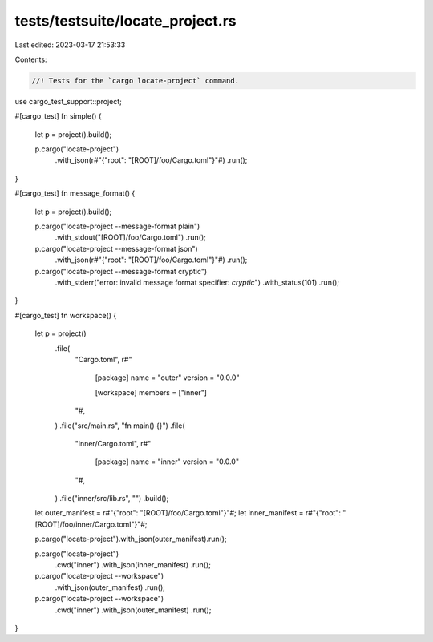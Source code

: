 tests/testsuite/locate_project.rs
=================================

Last edited: 2023-03-17 21:53:33

Contents:

.. code-block:: rs

    //! Tests for the `cargo locate-project` command.

use cargo_test_support::project;

#[cargo_test]
fn simple() {
    let p = project().build();

    p.cargo("locate-project")
        .with_json(r#"{"root": "[ROOT]/foo/Cargo.toml"}"#)
        .run();
}

#[cargo_test]
fn message_format() {
    let p = project().build();

    p.cargo("locate-project --message-format plain")
        .with_stdout("[ROOT]/foo/Cargo.toml")
        .run();

    p.cargo("locate-project --message-format json")
        .with_json(r#"{"root": "[ROOT]/foo/Cargo.toml"}"#)
        .run();

    p.cargo("locate-project --message-format cryptic")
        .with_stderr("error: invalid message format specifier: `cryptic`")
        .with_status(101)
        .run();
}

#[cargo_test]
fn workspace() {
    let p = project()
        .file(
            "Cargo.toml",
            r#"
                [package]
                name = "outer"
                version = "0.0.0"

                [workspace]
                members = ["inner"]
            "#,
        )
        .file("src/main.rs", "fn main() {}")
        .file(
            "inner/Cargo.toml",
            r#"
                [package]
                name = "inner"
                version = "0.0.0"
            "#,
        )
        .file("inner/src/lib.rs", "")
        .build();

    let outer_manifest = r#"{"root": "[ROOT]/foo/Cargo.toml"}"#;
    let inner_manifest = r#"{"root": "[ROOT]/foo/inner/Cargo.toml"}"#;

    p.cargo("locate-project").with_json(outer_manifest).run();

    p.cargo("locate-project")
        .cwd("inner")
        .with_json(inner_manifest)
        .run();

    p.cargo("locate-project --workspace")
        .with_json(outer_manifest)
        .run();

    p.cargo("locate-project --workspace")
        .cwd("inner")
        .with_json(outer_manifest)
        .run();
}


